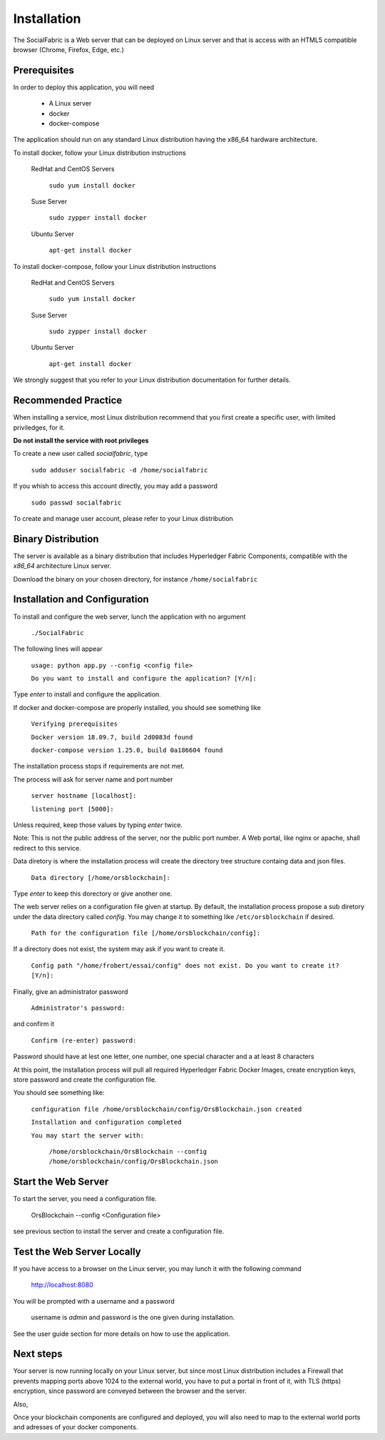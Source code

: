 Installation
============

The SocialFabric is a Web server that can be deployed on Linux server and that is access with an HTML5
compatible browser (Chrome, Firefox, Edge, etc.)

Prerequisites
-------------

In order to deploy this application, you will need

 - A Linux server
 - docker
 - docker-compose

The application should run on any standard Linux distribution having the x86_64 hardware architecture.

To install docker, follow your Linux distribution instructions

  RedHat and CentOS Servers

   ``sudo yum install docker``

  Suse Server

    ``sudo zypper install docker``

  Ubuntu Server

    ``apt-get install docker``

To install docker-compose, follow your Linux distribution instructions

  RedHat and CentOS Servers

    ``sudo yum install docker``

  Suse Server

    ``sudo zypper install docker``

  Ubuntu Server

    ``apt-get install docker``

We strongly suggest that you refer to your Linux distribution documentation for further details.

Recommended Practice
--------------------

When installing a service, most Linux distribution recommend that you first create a specific user, with
limited priviledges, for it.

**Do not install the service with root privileges**

To create a new user called *socialfabric*, type

    ``sudo adduser socialfabric -d /home/socialfabric``

If you whish to access this account directly, you may add a password

    ``sudo passwd socialfabric``

To create and manage user account, please refer to your Linux distribution

Binary Distribution
-------------------

The server is available as a binary distribution that includes Hyperledger Fabric Components, compatible
with the *x86_64* architecture Linux server.

Download the binary on your chosen directory, for instance ``/home/socialfabric``

Installation and Configuration
------------------------------

To install and configure the web server, lunch the application with no argument

    ``./SocialFabric``

The following lines will appear

    ``usage: python app.py --config <config file>``

    ``Do you want to install and configure the application? [Y/n]:``

Type *enter* to install and configure the application.

If docker and docker-compose are properly installed, you should see something like

    ``Verifying prerequisites``

    ``Docker version 18.09.7, build 2d0083d found``

    ``docker-compose version 1.25.0, build 0a186604 found``

The installation process stops if requirements are not met.

The process will ask for server name and port number

    ``server hostname [localhost]:``

    ``listening port [5000]:``

Unless required, keep those values by typing *enter* twice.

Note: This is not the public address of the server, nor the public port number. A Web portal, like nginx or apache, shall redirect to this service.
 
Data diretory is where the installation process will create the directory tree structure containg data and json files.

    ``Data directory [/home/orsblockchain]:``

Type *enter* to keep this dorectory or give another one.

The web server relies on a configuration file given at startup. By default, the installation
process propose a sub diretory under the data directory called *config*. You may change it to something
like ``/etc/orsblockchain`` if desired.

   ``Path for the configuration file [/home/orsblockchain/config]:``

If a directory does not exist, the system may ask if you want to create it.

   ``Config path "/home/frobert/essai/config" does not exist. Do you want to create it? [Y/n]:``

Finally, give an administrator password

    ``Administrator's password:``

and confirm it

    ``Confirm (re-enter) password:``

Password should have at lest one letter, one number, one special character and a at least 8 characters

At this point, the installation process will pull all required Hyperledger Fabric Docker Images,
create encryption keys, store password and create the configuration file.

You should see something like:

    ``configuration file /home/orsblockchain/config/OrsBlockchain.json created``

    ``Installation and configuration completed``

    ``You may start the server with:``

        ``/home/orsblockchain/OrsBlockchain --config /home/orsblockchain/config/OrsBlockchain.json``

Start the Web Server
--------------------

To start the server, you need a configuration file.

    OrsBlockchain --config <Configuration file>

see previous section to install the server and create a configuration file.

Test the Web Server Locally
---------------------------

If you have access to a browser on the Linux server, you may lunch it with the following command

   `http://localhost:8080 <https://localhost:8080>`__

You will be prompted with a username and a password

    username is *admin* and password is the one given during installation.

See the user guide section for more details on how to use the application.

Next steps
----------

Your server is now running locally on your Linux server, but since most Linux distribution includes a Firewall that
prevents mapping ports above 1024 to the external world, you have to put a portal in front of it, with
TLS (https) encryption, since password are conveyed between the browser and the server.

Also,

Once your blockchain components are configured and deployed, you will also need to map to the external world
ports and adresses of your docker components.
